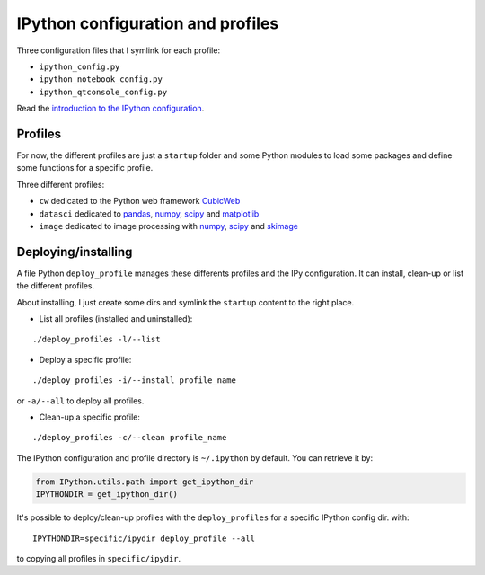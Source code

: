 
IPython configuration and profiles
##################################

Three configuration files that I symlink for each profile:

- ``ipython_config.py``
- ``ipython_notebook_config.py``
- ``ipython_qtconsole_config.py``

Read the `introduction to the IPython configuration
<http://ipython.org/ipython-doc/dev/config/intro.html>`_.

Profiles
========

For now, the different profiles are just a ``startup`` folder and some Python
modules to load some packages and define some functions for a specific profile.

Three different profiles:

- ``cw`` dedicated to the Python web framework CubicWeb_
- ``datasci`` dedicated to pandas_, numpy_, scipy_ and matplotlib_
- ``image`` dedicated to image processing with numpy_, scipy_ and skimage_

.. _CubicWeb: http://www.cubicweb.org/
.. _pandas: http://pandas.pydata.org/
.. _numpy: http://numpy.org/
.. _scipy: http://scipy.org/
.. _matplotlib: http://matplotlib.org/
.. _skimage: http://scikit-image.org/

Deploying/installing
====================

A file Python ``deploy_profile`` manages these differents profiles and the IPy
configuration. It can install, clean-up or list the different profiles.

About installing, I just create some dirs and symlink the ``startup`` content to
the right place.

* List all profiles (installed and uninstalled):

::

   ./deploy_profiles -l/--list

* Deploy a specific profile:

::

   ./deploy_profiles -i/--install profile_name

or ``-a/--all`` to deploy all profiles.

* Clean-up a specific profile:

::

   ./deploy_profiles -c/--clean profile_name

The IPython configuration and profile directory is ``~/.ipython`` by
default. You can retrieve it by:

.. code-block:: python

   from IPython.utils.path import get_ipython_dir
   IPYTHONDIR = get_ipython_dir()

It's possible to deploy/clean-up profiles with the ``deploy_profiles`` for a
specific IPython config dir. with:

::

   IPYTHONDIR=specific/ipydir deploy_profile --all

to copying all profiles in ``specific/ipydir``.
